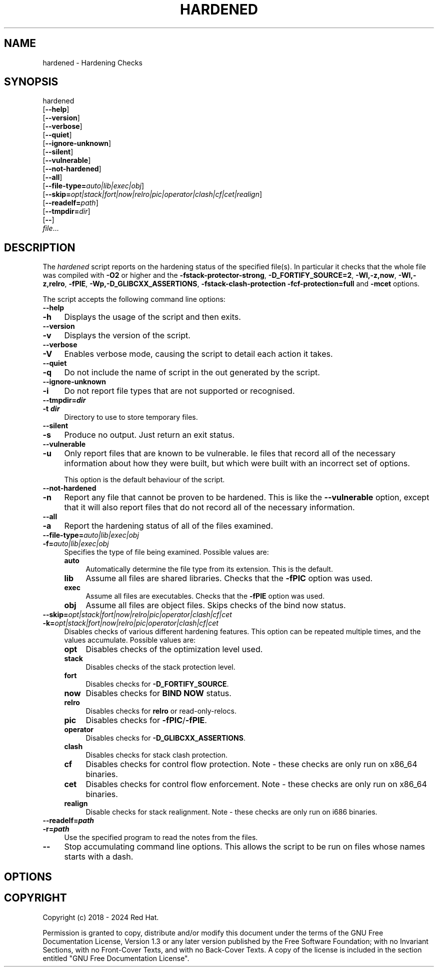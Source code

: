 .\" -*- mode: troff; coding: utf-8 -*-
.\" Automatically generated by Pod::Man 5.01 (Pod::Simple 3.43)
.\"
.\" Standard preamble:
.\" ========================================================================
.de Sp \" Vertical space (when we can't use .PP)
.if t .sp .5v
.if n .sp
..
.de Vb \" Begin verbatim text
.ft CW
.nf
.ne \\$1
..
.de Ve \" End verbatim text
.ft R
.fi
..
.\" \*(C` and \*(C' are quotes in nroff, nothing in troff, for use with C<>.
.ie n \{\
.    ds C` ""
.    ds C' ""
'br\}
.el\{\
.    ds C`
.    ds C'
'br\}
.\"
.\" Escape single quotes in literal strings from groff's Unicode transform.
.ie \n(.g .ds Aq \(aq
.el       .ds Aq '
.\"
.\" If the F register is >0, we'll generate index entries on stderr for
.\" titles (.TH), headers (.SH), subsections (.SS), items (.Ip), and index
.\" entries marked with X<> in POD.  Of course, you'll have to process the
.\" output yourself in some meaningful fashion.
.\"
.\" Avoid warning from groff about undefined register 'F'.
.de IX
..
.nr rF 0
.if \n(.g .if rF .nr rF 1
.if (\n(rF:(\n(.g==0)) \{\
.    if \nF \{\
.        de IX
.        tm Index:\\$1\t\\n%\t"\\$2"
..
.        if !\nF==2 \{\
.            nr % 0
.            nr F 2
.        \}
.    \}
.\}
.rr rF
.\" ========================================================================
.\"
.IX Title "HARDENED 1"
.TH HARDENED 1 2024-01-02 annobin-1 "RPM Development Tools"
.\" For nroff, turn off justification.  Always turn off hyphenation; it makes
.\" way too many mistakes in technical documents.
.if n .ad l
.nh
.SH NAME
hardened \- Hardening Checks
.SH SYNOPSIS
.IX Header "SYNOPSIS"
hardened
  [\fB\-\-help\fR]
  [\fB\-\-version\fR]
  [\fB\-\-verbose\fR]
  [\fB\-\-quiet\fR]
  [\fB\-\-ignore\-unknown\fR]
  [\fB\-\-silent\fR]
  [\fB\-\-vulnerable\fR]
  [\fB\-\-not\-hardened\fR]
  [\fB\-\-all\fR]
  [\fB\-\-file\-type=\fR\fIauto|lib|exec|obj\fR]
  [\fB\-\-skip=\fR\fIopt|stack|fort|now|relro|pic|operator|clash|cf|cet|realign\fR]
  [\fB\-\-readelf=\fR\fIpath\fR]
  [\fB\-\-tmpdir=\fR\fIdir\fR]
  [\fB\-\-\fR]
  \fIfile\fR...
.SH DESCRIPTION
.IX Header "DESCRIPTION"
The \fIhardened\fR script reports on the hardening status of the
specified file(s).  In particular it checks that the whole file was
compiled with \fB\-O2\fR or higher and the
\&\fB\-fstack\-protector\-strong\fR, \fB\-D_FORTIFY_SOURCE=2\fR,
\&\fB\-Wl,\-z,now\fR, \fB\-Wl,\-z,relro\fR, \fB\-fPIE\fR, 
\&\fB\-Wp,\-D_GLIBCXX_ASSERTIONS\fR, \fB\-fstack\-clash\-protection\fR
\&\fB\-fcf\-protection=full\fR and \fB\-mcet\fR
options.
.PP
The script accepts the following command line options:
.IP \fB\-\-help\fR 4
.IX Item "--help"
.PD 0
.IP \fB\-h\fR 4
.IX Item "-h"
.PD
Displays the usage of the script and then exits.
.IP \fB\-\-version\fR 4
.IX Item "--version"
.PD 0
.IP \fB\-v\fR 4
.IX Item "-v"
.PD
Displays the version of the script.
.IP \fB\-\-verbose\fR 4
.IX Item "--verbose"
.PD 0
.IP \fB\-V\fR 4
.IX Item "-V"
.PD
Enables verbose mode, causing the script to detail each action it
takes.
.IP \fB\-\-quiet\fR 4
.IX Item "--quiet"
.PD 0
.IP \fB\-q\fR 4
.IX Item "-q"
.PD
Do not include the name of script in the out generated by the script.
.IP \fB\-\-ignore\-unknown\fR 4
.IX Item "--ignore-unknown"
.PD 0
.IP \fB\-i\fR 4
.IX Item "-i"
.PD
Do not report file types that are not supported or recognised.
.IP \fB\-\-tmpdir=\fR\f(BIdir\fR 4
.IX Item "--tmpdir=dir"
.PD 0
.IP "\fB\-t \fR\f(BIdir\fR" 4
.IX Item "-t dir"
.PD
Directory to use to store temporary files.
.IP \fB\-\-silent\fR 4
.IX Item "--silent"
.PD 0
.IP \fB\-s\fR 4
.IX Item "-s"
.PD
Produce no output.  Just return an exit status.
.IP \fB\-\-vulnerable\fR 4
.IX Item "--vulnerable"
.PD 0
.IP \fB\-u\fR 4
.IX Item "-u"
.PD
Only report files that are known to be vulnerable.  Ie files that
record all of the necessary information about how they were built,
but which were built with an incorrect set of options.
.Sp
This option is the default behaviour of the script.
.IP \fB\-\-not\-hardened\fR 4
.IX Item "--not-hardened"
.PD 0
.IP \fB\-n\fR 4
.IX Item "-n"
.PD
Report any file that cannot be proven to be hardened.  This is like
the \fB\-\-vulnerable\fR option, except that it will also report
files that do not record all of the necessary information.
.IP \fB\-\-all\fR 4
.IX Item "--all"
.PD 0
.IP \fB\-a\fR 4
.IX Item "-a"
.PD
Report the hardening status of all of the files examined.
.IP \fB\-\-file\-type=\fR\fIauto|lib|exec|obj\fR 4
.IX Item "--file-type=auto|lib|exec|obj"
.PD 0
.IP \fB\-f=\fR\fIauto|lib|exec|obj\fR 4
.IX Item "-f=auto|lib|exec|obj"
.PD
Specifies the type of file being examined.  Possible values are:
.RS 4
.IP \fBauto\fR 4
.IX Item "auto"
Automatically determine the file type from its extension.
This is the default.
.IP \fBlib\fR 4
.IX Item "lib"
Assume all files are shared libraries.  Checks that the \fB\-fPIC\fR
option was used.
.IP \fBexec\fR 4
.IX Item "exec"
Assume all files are executables.  Checks that the \fB\-fPIE\fR
option was used.
.IP \fBobj\fR 4
.IX Item "obj"
Assume all files are object files.  Skips checks of the bind now status.
.RE
.RS 4
.RE
.IP \fB\-\-skip=\fR\fIopt|stack|fort|now|relro|pic|operator|clash|cf|cet\fR 4
.IX Item "--skip=opt|stack|fort|now|relro|pic|operator|clash|cf|cet"
.PD 0
.IP \fB\-k=\fR\fIopt|stack|fort|now|relro|pic|operator|clash|cf|cet\fR 4
.IX Item "-k=opt|stack|fort|now|relro|pic|operator|clash|cf|cet"
.PD
Disables checks of various different hardening features.    This
option can be repeated multiple times, and the values accumulate.
Possible values are:
.RS 4
.IP \fBopt\fR 4
.IX Item "opt"
Disables checks of the optimization level used.
.IP \fBstack\fR 4
.IX Item "stack"
Disables checks of the stack protection level.
.IP \fBfort\fR 4
.IX Item "fort"
Disables checks for \fB\-D_FORTIFY_SOURCE\fR.
.IP \fBnow\fR 4
.IX Item "now"
Disables checks for \fBBIND NOW\fR status.
.IP \fBrelro\fR 4
.IX Item "relro"
Disables checks for \fBrelro\fR or read-only-relocs.
.IP \fBpic\fR 4
.IX Item "pic"
Disables checks for \fB\-fPIC\fR/\fB\-fPIE\fR.
.IP \fBoperator\fR 4
.IX Item "operator"
Disables checks for \fB\-D_GLIBCXX_ASSERTIONS\fR.
.IP \fBclash\fR 4
.IX Item "clash"
Disables checks for stack clash protection.
.IP \fBcf\fR 4
.IX Item "cf"
Disables checks for control flow protection.
Note \- these checks are only run on x86_64 binaries.
.IP \fBcet\fR 4
.IX Item "cet"
Disables checks for control flow enforcement.
Note \- these checks are only run on x86_64 binaries.
.IP \fBrealign\fR 4
.IX Item "realign"
Disable checks for stack realignment.
Note \- these checks are only run on i686 binaries.
.RE
.RS 4
.RE
.IP \fB\-\-readelf=\fR\f(BIpath\fR 4
.IX Item "--readelf=path"
.PD 0
.IP \fB\-r=\fR\f(BIpath\fR 4
.IX Item "-r=path"
.PD
Use the specified program to read the notes from the files.
.IP \fB\-\-\fR 4
.IX Item "--"
Stop accumulating command line options.  This allows the script to be
run on files whose names starts with a dash.
.SH OPTIONS
.IX Header "OPTIONS"
.SH COPYRIGHT
.IX Header "COPYRIGHT"
Copyright (c) 2018 \- 2024 Red Hat.
.PP
Permission is granted to copy, distribute and/or modify this document
under the terms of the GNU Free Documentation License, Version 1.3
or any later version published by the Free Software Foundation;
with no Invariant Sections, with no Front-Cover Texts, and with no
Back-Cover Texts.  A copy of the license is included in the
section entitled "GNU Free Documentation License".
